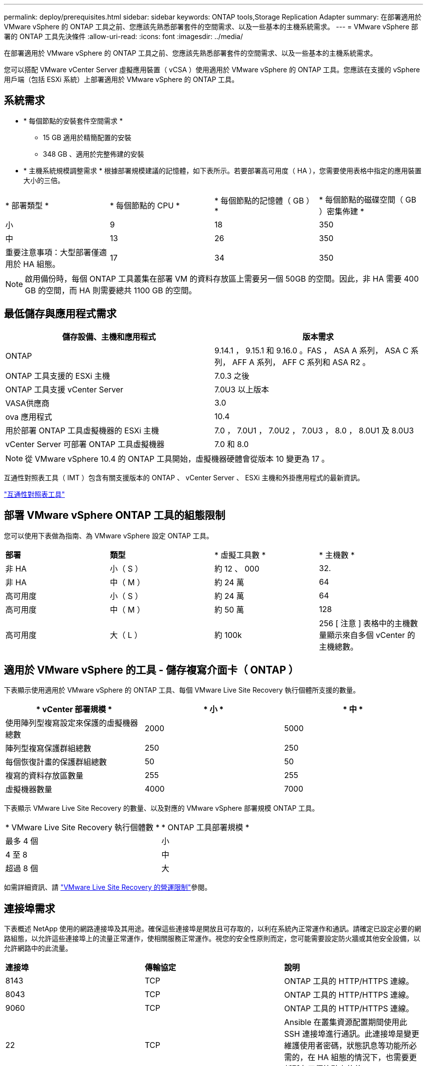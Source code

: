 ---
permalink: deploy/prerequisites.html 
sidebar: sidebar 
keywords: ONTAP tools,Storage Replication Adapter 
summary: 在部署適用於 VMware vSphere 的 ONTAP 工具之前、您應該先熟悉部署套件的空間需求、以及一些基本的主機系統需求。 
---
= VMware vSphere 部署的 ONTAP 工具先決條件
:allow-uri-read: 
:icons: font
:imagesdir: ../media/


[role="lead"]
在部署適用於 VMware vSphere 的 ONTAP 工具之前、您應該先熟悉部署套件的空間需求、以及一些基本的主機系統需求。

您可以搭配 VMware vCenter Server 虛擬應用裝置（ vCSA ）使用適用於 VMware vSphere 的 ONTAP 工具。您應該在支援的 vSphere 用戶端（包括 ESXi 系統）上部署適用於 VMware vSphere 的 ONTAP 工具。



== 系統需求

* * 每個節點的安裝套件空間需求 *
+
** 15 GB 適用於精簡配置的安裝
** 348 GB 、適用於完整佈建的安裝


* * 主機系統規模調整需求 * 根據部署規模建議的記憶體，如下表所示。若要部署高可用度（ HA ），您需要使用表格中指定的應用裝置大小的三倍。


|===


| * 部署類型 * | * 每個節點的 CPU * | * 每個節點的記憶體（ GB ） * | * 每個節點的磁碟空間（ GB ）密集佈建 * 


| 小 | 9 | 18 | 350 


| 中 | 13 | 26 | 350 


| 重要注意事項：大型部署僅適用於 HA 組態。 | 17 | 34 | 350 
|===

NOTE: 啟用備份時，每個 ONTAP 工具叢集在部署 VM 的資料存放區上需要另一個 50GB 的空間。因此，非 HA 需要 400 GB 的空間，而 HA 則需要總共 1100 GB 的空間。



== 最低儲存與應用程式需求

|===
| 儲存設備、主機和應用程式 | 版本需求 


| ONTAP | 9.14.1 ， 9.15.1 和 9.16.0 。FAS ， ASA A 系列， ASA C 系列， AFF A 系列， AFF C 系列和 ASA R2 。 


| ONTAP 工具支援的 ESXi 主機 | 7.0.3 之後 


| ONTAP 工具支援 vCenter Server | 7.0U3 以上版本 


| VASA供應商 | 3.0 


| ova 應用程式 | 10.4 


| 用於部署 ONTAP 工具虛擬機器的 ESXi 主機 | 7.0 ， 7.0U1 ， 7.0U2 ， 7.0U3 ， 8.0 ， 8.0U1 及 8.0U3 


| vCenter Server 可部署 ONTAP 工具虛擬機器 | 7.0 和 8.0 
|===

NOTE: 從 VMware vSphere 10.4 的 ONTAP 工具開始，虛擬機器硬體會從版本 10 變更為 17 。

互通性對照表工具（ IMT ）包含有關支援版本的 ONTAP 、 vCenter Server 、 ESXi 主機和外掛應用程式的最新資訊。

https://imt.netapp.com/matrix/imt.jsp?components=105475;&solution=1777&isHWU&src=IMT["互通性對照表工具"^]



== 部署 VMware vSphere ONTAP 工具的組態限制

您可以使用下表做為指南、為 VMware vSphere 設定 ONTAP 工具。

|===


| *部署* | *類型* | * 虛擬工具數 * | * 主機數 * 


| 非 HA | 小（ S ） | 約 12 、 000 | 32. 


| 非 HA | 中（ M ） | 約 24 萬 | 64 


| 高可用度 | 小（ S ） | 約 24 萬 | 64 


| 高可用度 | 中（ M ） | 約 50 萬 | 128 


| 高可用度 | 大（ L ） | 約 100k | 256 [ 注意 ] 表格中的主機數量顯示來自多個 vCenter 的主機總數。 
|===


== 適用於 VMware vSphere 的工具 - 儲存複寫介面卡（ ONTAP ）

下表顯示使用適用於 VMware vSphere 的 ONTAP 工具、每個 VMware Live Site Recovery 執行個體所支援的數量。

|===
| * vCenter 部署規模 * | * 小 * | * 中 * 


| 使用陣列型複寫設定來保護的虛擬機器總數 | 2000 | 5000 


| 陣列型複寫保護群組總數 | 250 | 250 


| 每個恢復計畫的保護群組總數 | 50 | 50 


| 複寫的資料存放區數量 | 255 | 255 


| 虛擬機器數量 | 4000 | 7000 
|===
下表顯示 VMware Live Site Recovery 的數量、以及對應的 VMware vSphere 部署規模 ONTAP 工具。

|===


| * VMware Live Site Recovery 執行個體數 * | * ONTAP 工具部署規模 * 


| 最多 4 個 | 小 


| 4 至 8 | 中 


| 超過 8 個 | 大 
|===
如需詳細資訊、請 https://techdocs.broadcom.com/us/en/vmware-cis/live-recovery/live-site-recovery/9-0/overview/site-recovery-manager-system-requirements/operational-limits-of-site-recovery-manager.html["VMware Live Site Recovery 的營運限制"]參閱。



== 連接埠需求

下表概述 NetApp 使用的網路連接埠及其用途。確保這些連接埠是開放且可存取的，以利在系統內正常運作和通訊。請確定已設定必要的網路組態，以允許這些連接埠上的流量正常運作，使相關服務正常運作。視您的安全性原則而定，您可能需要設定防火牆或其他安全設備，以允許網路中的此流量。

|===


| *連接埠* | *傳輸協定* | *說明* 


| 8143 | TCP | ONTAP 工具的 HTTP/HTTPS 連線。 


| 8043 | TCP | ONTAP 工具的 HTTP/HTTPS 連線。 


| 9060 | TCP | ONTAP 工具的 HTTP/HTTPS 連線。 


| 22 | TCP | Ansible 在叢集資源配置期間使用此 SSH 連接埠進行通訊。此連接埠是變更維護使用者密碼，狀態訊息等功能所必需的，在 HA 組態的情況下，也需要更新所有三個節點上的值。 


| 443 | TCP | 這是 VASA Provider 服務傳入通訊的傳輸連接埠。Vasa Provider 自我簽署憑證和自訂 CA 憑證均裝載於此連接埠。 


| 8443 | TCP | 此連接埠可透過 swagger 和 Manager 使用者介面應用程式來裝載 API 文件。 


| 2379 | TCP | 這是用戶端要求的預設連接埠，例如取得，放置，刪除或監看 etcd 金鑰值存放區中的金鑰。 


| 2380 | TCP | 這是 etcd 叢集的伺服器對伺服器通訊預設連接埠，用於 etcd 用於資料複寫和一致性所依賴的 raft Consensus 演算法。 


| 7472 | TCP/UDP | 這是 Prometheus 計量服務連接埠。 


| 7946 | TCP/UDP | 此連接埠用於 Docker 的容器網路探索。 


| 9083 | TCP | 此連接埠是 VASA Provider 服務的內部使用服務連接埠。 


| 1162 | UDP | 這是 SNMP 設陷封包連接埠。 


| 6443 | TCP | 來源： RKE2 代理節點。目的地： REK2 伺服器節點。說明： Kubernetes API 


| 9345 | TCP | 來源： RKE2 代理節點。目的地： REK2 伺服器節點。說明： REK2 監督 API 


| 8472 | TCP+UDP | 當使用 fl2el VXLAN 時，所有節點都必須能夠透過 UDP 連接埠 8472 到達其他節點。來源：所有 RKE2 節點。目的地：所有 REK2 節點。說明：使用 VXLAN 的 Canal CNI 


| 10250 | TCP | 來源：所有 RKE2 節點。目的地：所有 REK2 節點。說明： Kubelet 指標 


| 30000-32767 | TCP | 來源：所有 RKE2 節點。目的地：所有 REK2 節點。說明： NodePort 連接埠範圍 


| 123 | TCP | ntpd 使用此連接埠來執行 NTP 伺服器的驗證。 


| 137-139 | TCP/UDP | SMB/Windows 共用封包。 


| 6789 | TCP | Ceph 監控（週一） 


| 3300 | TCP | Ceph 監控（週一） 


| 6800-7300 | TCP | Ceph Manager ， OSD 和檔案系統（ MDS ）。 


| 80 | TCP | Ceph RADOS 閘道（ RGW ） 


| 9080 | TCP | VP HTTP/HTTPS 連線（僅適用於 IPv4 的 127.0.0.0/8 或 IPv6 的： 1/128 ）。 
|===


== ONTAP 儲存設定

為了確保 ONTAP 儲存設備與適用於 VMware vSphere 的 ONTAP 工具無縫整合，請考慮下列設定：

* 如果您使用光纖通道（ FC ）進行儲存連線，請在 FC 交換器上設定分區，將 ESXi 主機與 SVM 的 FC 生命期連線。 https://docs.netapp.com/us-en/ontap/peering/create-cluster-relationship-93-later-task.html["瞭解 ONTAP 系統的 FC 和 FCoE 分區"]
* 若要使用 ONTAP 工具管理的 SnapMirror 複寫， ONTAP 儲存管理員應先建立 https://docs.netapp.com/us-en/ontap/peering/create-cluster-relationship-93-later-task.html["ONTAP 叢集對等關係"]和在 ONTAP 中， https://docs.netapp.com/us-en/ontap/peering/create-intercluster-svm-peer-relationship-93-later-task.html["ONTAP 叢集間 SVM 對等關係"]然後再使用 SnapMirror 。

